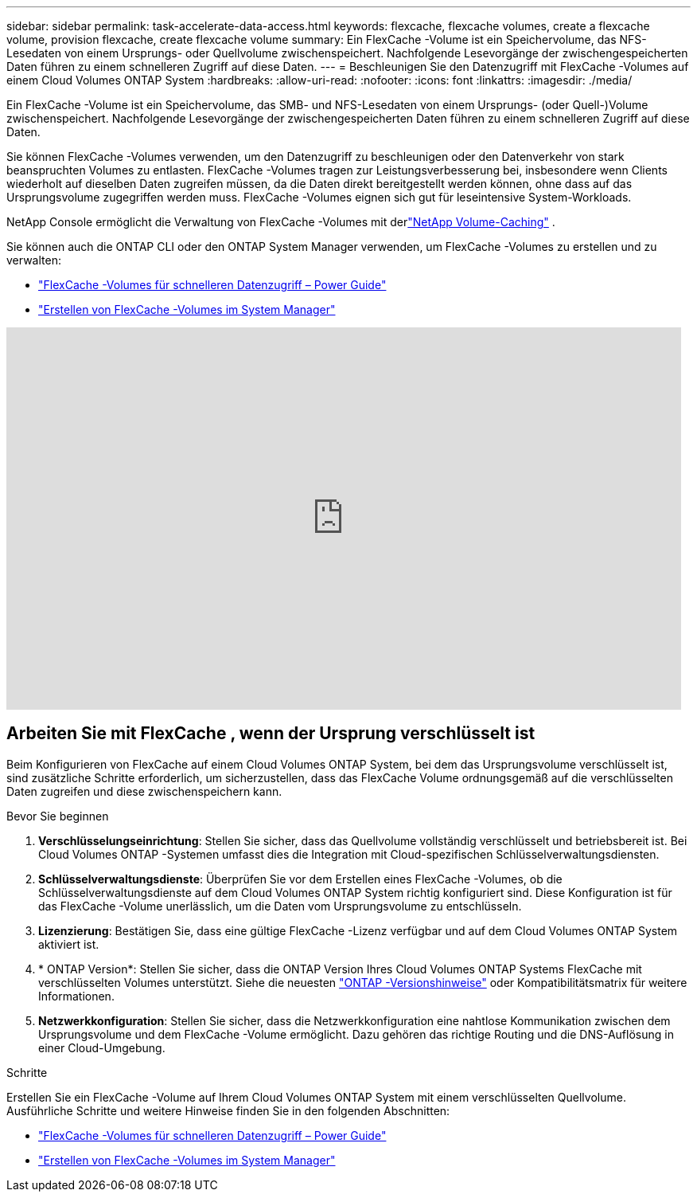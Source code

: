 ---
sidebar: sidebar 
permalink: task-accelerate-data-access.html 
keywords: flexcache, flexcache volumes, create a flexcache volume, provision flexcache, create flexcache volume 
summary: Ein FlexCache -Volume ist ein Speichervolume, das NFS-Lesedaten von einem Ursprungs- oder Quellvolume zwischenspeichert.  Nachfolgende Lesevorgänge der zwischengespeicherten Daten führen zu einem schnelleren Zugriff auf diese Daten. 
---
= Beschleunigen Sie den Datenzugriff mit FlexCache -Volumes auf einem Cloud Volumes ONTAP System
:hardbreaks:
:allow-uri-read: 
:nofooter: 
:icons: font
:linkattrs: 
:imagesdir: ./media/


[role="lead"]
Ein FlexCache -Volume ist ein Speichervolume, das SMB- und NFS-Lesedaten von einem Ursprungs- (oder Quell-)Volume zwischenspeichert.  Nachfolgende Lesevorgänge der zwischengespeicherten Daten führen zu einem schnelleren Zugriff auf diese Daten.

Sie können FlexCache -Volumes verwenden, um den Datenzugriff zu beschleunigen oder den Datenverkehr von stark beanspruchten Volumes zu entlasten.  FlexCache -Volumes tragen zur Leistungsverbesserung bei, insbesondere wenn Clients wiederholt auf dieselben Daten zugreifen müssen, da die Daten direkt bereitgestellt werden können, ohne dass auf das Ursprungsvolume zugegriffen werden muss.  FlexCache -Volumes eignen sich gut für leseintensive System-Workloads.

NetApp Console ermöglicht die Verwaltung von FlexCache -Volumes mit derlink:https://docs.netapp.com/us-en/bluexp-volume-caching/index.html["NetApp Volume-Caching"^] .

Sie können auch die ONTAP CLI oder den ONTAP System Manager verwenden, um FlexCache -Volumes zu erstellen und zu verwalten:

* http://docs.netapp.com/ontap-9/topic/com.netapp.doc.pow-fc-mgmt/home.html["FlexCache -Volumes für schnelleren Datenzugriff – Power Guide"^]
* http://docs.netapp.com/ontap-9/topic/com.netapp.doc.onc-sm-help-960/GUID-07F4C213-076D-4FE8-A8E3-410F49498D49.html["Erstellen von FlexCache -Volumes im System Manager"^]


video::PBNPVRUeT1o[youtube,width=848,height=480]


== Arbeiten Sie mit FlexCache , wenn der Ursprung verschlüsselt ist

Beim Konfigurieren von FlexCache auf einem Cloud Volumes ONTAP System, bei dem das Ursprungsvolume verschlüsselt ist, sind zusätzliche Schritte erforderlich, um sicherzustellen, dass das FlexCache Volume ordnungsgemäß auf die verschlüsselten Daten zugreifen und diese zwischenspeichern kann.

.Bevor Sie beginnen
. *Verschlüsselungseinrichtung*: Stellen Sie sicher, dass das Quellvolume vollständig verschlüsselt und betriebsbereit ist.  Bei Cloud Volumes ONTAP -Systemen umfasst dies die Integration mit Cloud-spezifischen Schlüsselverwaltungsdiensten.


ifdef::aws[]

Bei AWS bedeutet dies normalerweise die Verwendung des AWS Key Management Service (KMS).  Weitere Informationen finden Sie unterlink:task-aws-key-management.html["Schlüssel mit AWS Key Management Service verwalten"] .

endif::aws[]

ifdef::azure[]

Für Azure müssen Sie Azure Key Vault für NetApp Volume Encryption (NVE) einrichten.  Weitere Informationen finden Sie unterlink:task-azure-key-vault.html["Verwalten von Schlüsseln mit Azure Key Vault"] .

endif::azure[]

ifdef::gcp[]

Bei Google Cloud ist es der Google Cloud Key Management Service.  Weitere Informationen finden Sie unterlink:task-google-key-manager.html["Schlüssel mit dem Cloud Key Management Service von Google verwalten"] .

endif::gcp[]

. *Schlüsselverwaltungsdienste*: Überprüfen Sie vor dem Erstellen eines FlexCache -Volumes, ob die Schlüsselverwaltungsdienste auf dem Cloud Volumes ONTAP System richtig konfiguriert sind.  Diese Konfiguration ist für das FlexCache -Volume unerlässlich, um die Daten vom Ursprungsvolume zu entschlüsseln.
. *Lizenzierung*: Bestätigen Sie, dass eine gültige FlexCache -Lizenz verfügbar und auf dem Cloud Volumes ONTAP System aktiviert ist.
. * ONTAP Version*: Stellen Sie sicher, dass die ONTAP Version Ihres Cloud Volumes ONTAP Systems FlexCache mit verschlüsselten Volumes unterstützt.  Siehe die neuesten https://docs.netapp.com/us-en/ontap/release-notes/index.html["ONTAP -Versionshinweise"^] oder Kompatibilitätsmatrix für weitere Informationen.
. *Netzwerkkonfiguration*: Stellen Sie sicher, dass die Netzwerkkonfiguration eine nahtlose Kommunikation zwischen dem Ursprungsvolume und dem FlexCache -Volume ermöglicht.  Dazu gehören das richtige Routing und die DNS-Auflösung in einer Cloud-Umgebung.


.Schritte
Erstellen Sie ein FlexCache -Volume auf Ihrem Cloud Volumes ONTAP System mit einem verschlüsselten Quellvolume.  Ausführliche Schritte und weitere Hinweise finden Sie in den folgenden Abschnitten:

* http://docs.netapp.com/ontap-9/topic/com.netapp.doc.pow-fc-mgmt/home.html["FlexCache -Volumes für schnelleren Datenzugriff – Power Guide"^]
* http://docs.netapp.com/ontap-9/topic/com.netapp.doc.onc-sm-help-960/GUID-07F4C213-076D-4FE8-A8E3-410F49498D49.html["Erstellen von FlexCache -Volumes im System Manager"^]

